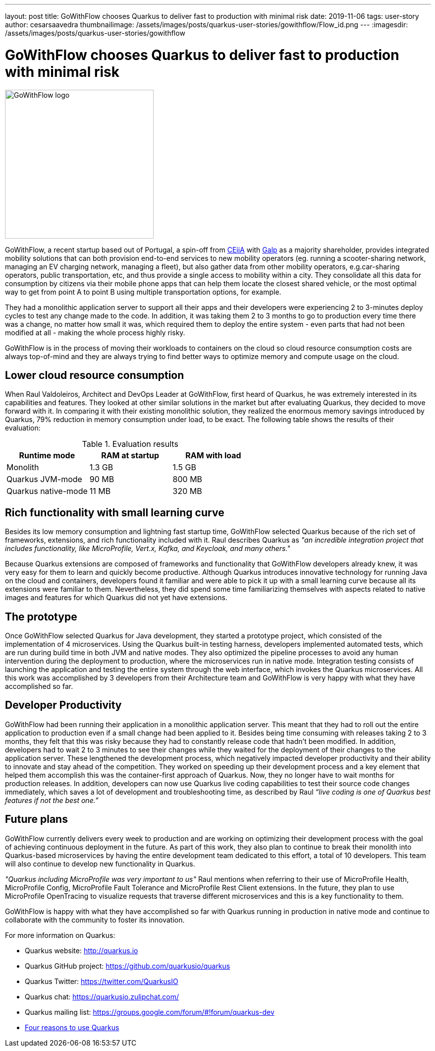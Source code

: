 ---
layout: post
title: GoWithFlow chooses Quarkus to deliver fast to production with minimal risk
date: 2019-11-06
tags: user-story
author: cesarsaavedra
thumbnailimage: /assets/images/posts/quarkus-user-stories/gowithflow/Flow_id.png
---
:imagesdir: /assets/images/posts/quarkus-user-stories/gowithflow

= GoWithFlow chooses Quarkus to deliver fast to production with minimal risk

[.customer-logo]
image::Flow_id.png[GoWithFlow logo,300]

GoWithFlow, a recent startup based out of Portugal, a spin-off from https://www.ceiia.com/[CEiiA] with https://www.galp.com/corp/en/[Galp] as a majority shareholder, provides integrated mobility solutions that can both provision end-to-end services to new mobility operators (eg. running a scooter-sharing network, managing an EV charging network, managing a fleet), but also gather data from other mobility operators, e.g.car-sharing operators, public transportation, etc, and thus provide a single access to mobility within a city. They consolidate all this data for consumption by citizens via their mobile phone apps that can help them locate the closest shared vehicle, or the most optimal way to get from point A to point B using multiple transportation options, for example.

They had a monolithic application server to support all their apps and their developers were experiencing 2 to 3-minutes deploy cycles to test any change made to the code. In addition, it was taking them 2 to 3 months to go to production every time there was a change, no matter how small it was, which required them to deploy the entire system - even parts that had not been modified at all - making the whole process highly risky.

GoWithFlow is in the process of moving their workloads to containers on the cloud so cloud resource consumption costs are always top-of-mind and they are always trying to find better ways to optimize memory and compute usage on the cloud.

== Lower cloud resource consumption

When Raul Valdoleiros, Architect and DevOps Leader at GoWithFlow, first heard of Quarkus, he was extremely interested in its capabilities and features. They looked at other similar solutions in the market but after evaluating Quarkus, they decided to move forward with it. In comparing it with their existing monolithic solution, they realized the enormous memory savings introduced by Quarkus, 79% reduction in memory consumption under load, to be exact. The following table shows the results of their evaluation:

.Evaluation results
|===
|Runtime mode |RAM at startup |RAM with load

|Monolith
|1.3 GB
|1.5 GB

|Quarkus JVM-mode
|90 MB
|800 MB

|Quarkus native-mode
|11 MB
|320 MB
|===

== Rich functionality with small learning curve

Besides its low memory consumption and lightning fast startup time, GoWithFlow selected Quarkus because of the rich set of frameworks, extensions, and rich functionality included with it. Raul describes Quarkus as _"an incredible integration project that includes functionality, like MicroProfile, Vert.x, Kafka, and Keycloak, and many others."_

Because Quarkus extensions are composed of frameworks and functionality that GoWithFlow developers already knew, it was very easy for them to learn and quickly become productive. Although Quarkus introduces innovative technology for running Java on the cloud and containers, developers found it familiar and were able to pick it up with a small learning curve because all its extensions were familiar to them. Nevertheless, they did spend some time familiarizing themselves with aspects related to native images and features for which Quarkus did not yet have extensions. 

== The prototype

Once GoWithFlow selected Quarkus for Java development, they started a prototype project, which consisted of the implementation of 4 microservices. Using the Quarkus built-in testing harness, developers implemented automated tests, which are run during build time in both JVM and native modes. They also optimized the pipeline processes to avoid any human intervention during the deployment to production, where the microservices run in native mode. Integration testing consists of launching the application and testing the entire system through the web interface, which invokes the Quarkus microservices. All this work was accomplished by 3 developers from their Architecture team and GoWithFlow is very happy with what they have accomplished so far.

== Developer Productivity

GoWithFlow had been running their application in a monolithic application server. This meant that they had to roll out the entire application to production even if a small change had been applied to it. Besides being time consuming with releases taking 2 to 3 months, they felt that this was risky because they had to constantly release code that hadn’t been modified. In addition, developers had to wait 2 to 3 minutes to see their changes while they waited for the deployment of their changes to the application server. These lengthened the development process, which negatively impacted developer productivity and their ability to innovate and stay ahead of the competition. They worked on speeding up their development process and a key element that helped them accomplish this was the container-first approach of Quarkus. Now, they no longer have to wait months for production releases. In addition, developers can now use Quarkus live coding capabilities to test their source code changes immediately, which saves a lot of development and troubleshooting time, as described by Raul _“live coding is one of Quarkus best features if not the best one.”_

== Future plans

GoWithFlow currently delivers every week to production and are working on optimizing their development process with the goal of achieving continuous deployment in the future. As part of this work, they also plan to continue to break their monolith into Quarkus-based microservices by having the entire development team dedicated to this effort, a total of 10 developers. This team will also continue to develop new functionality in Quarkus.

_"Quarkus including MicroProfile was very important to us"_ Raul mentions when referring to their use of MicroProfile Health, MicroProfile Config, MicroProfile Fault Tolerance and MicroProfile Rest Client extensions. In the future, they plan to use MicroProfile OpenTracing to visualize requests that traverse different microservices and this is a key functionality to them.

GoWithFlow is happy with what they have accomplished so far with Quarkus running in production in native mode and continue to collaborate with the community to foster its innovation.

For more information on Quarkus:

* Quarkus website: http://quarkus.io
* Quarkus GitHub project: https://github.com/quarkusio/quarkus
* Quarkus Twitter: https://twitter.com/QuarkusIO
* Quarkus chat: https://quarkusio.zulipchat.com/
* Quarkus mailing list: https://groups.google.com/forum/#!forum/quarkus-dev
* https://www.redhat.com/cms/managed-files/cl-4-reasons-try-quarkus-checklist-f19180cs-201909-en.pdf[Four reasons to use Quarkus]

